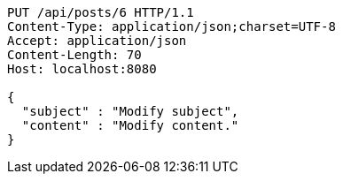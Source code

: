 [source,http,options="nowrap"]
----
PUT /api/posts/6 HTTP/1.1
Content-Type: application/json;charset=UTF-8
Accept: application/json
Content-Length: 70
Host: localhost:8080

{
  "subject" : "Modify subject",
  "content" : "Modify content."
}
----